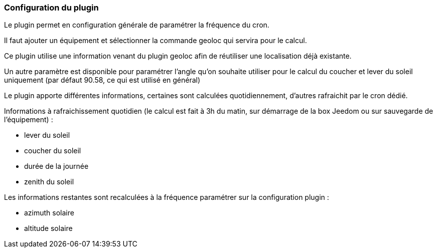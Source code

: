=== Configuration du plugin

Le plugin permet en configuration générale de paramétrer la fréquence du cron.

Il faut ajouter un équipement et sélectionner la commande geoloc qui servira pour le calcul.

Ce plugin utilise une information venant du plugin geoloc afin de réutiliser une localisation déjà existante.

Un autre paramètre est disponible pour paramétrer l'angle qu'on souhaite utiliser pour le calcul du coucher et lever du soleil uniquement (par défaut 90.58, ce qui est utilisé en général)

Le plugin apporte différentes informations, certaines sont calculées quotidiennement, d'autres rafraichit par le cron dédié.


Informations à rafraichissement quotidien (le calcul est fait à 3h du matin, sur démarrage de la box Jeedom ou sur sauvegarde de l'équipement) :

  - lever du soleil

  - coucher du soleil

  - durée de la journée

  - zenith du soleil

Les informations restantes sont recalculées à la fréquence paramétrer sur la configuration plugin :

  - azimuth solaire

  - altitude solaire
